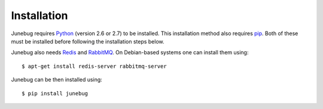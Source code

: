.. _installation:

Installation
============

Junebug requires `Python`_ (version 2.6 or 2.7) to be installed. This installation method also requires `pip`_. Both of these must be installed before following the installation steps below.

Junebug also needs `Redis`_ and `RabbitMQ`_. On Debian-based systems one can install them using::

   $ apt-get install redis-server rabbitmq-server

Junebug can be then installed using::

   $ pip install junebug

.. _python: https://www.python.org/
.. _pip: https://pip.pypa.io/en/latest/index.html
.. _redis: http://redis.io/
.. _rabbitmq: https://www.rabbitmq.com/

